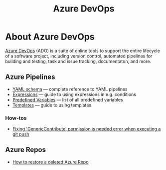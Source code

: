 #+title: Azure DevOps

* About Azure DevOps

  [[https://azure.microsoft.com/services/devops/][Azure DevOps]] (ADO) is a suite of online tools to support the entire
  lifecycle of a software project, including version control,
  automated pipelines for building and testing, task and issue
  tracking, documentaton, and more.

** Azure Pipelines

   - [[https://docs.microsoft.com/en-us/azure/devops/pipelines/yaml-schema?view=azure-devops&tabs=schema%2Cparameter-schema][YAML schema]] — complete reference to YAML pipelines
   - [[https://docs.microsoft.com/en-us/azure/devops/pipelines/process/expressions?view=azure-devops][Expressions]] — guide to using expressions in e.g. conditions
   - [[https://docs.microsoft.com/en-us/azure/devops/pipelines/build/variables?view=azure-devops&tabs=yaml][Predefined Variables]] — list of all predefined variables
   - [[https://docs.microsoft.com/en-us/azure/devops/pipelines/process/templates?view=azure-devops][Templates]] — guide to using templates

*** How-tos

     - [[https://stackoverflow.com/questions/56541458/azure-pipeline-doest-allow-to-git-push-throwing-genericcontribute-permission][Fixing 'GenericContribute' permission is needed error when executing a git push]]

** Azure Repos

   - [[https://objectsharp.com/blog/how-to-restore-a-deleted-azure-repo][How to restore a deleted Azure Repo]]
